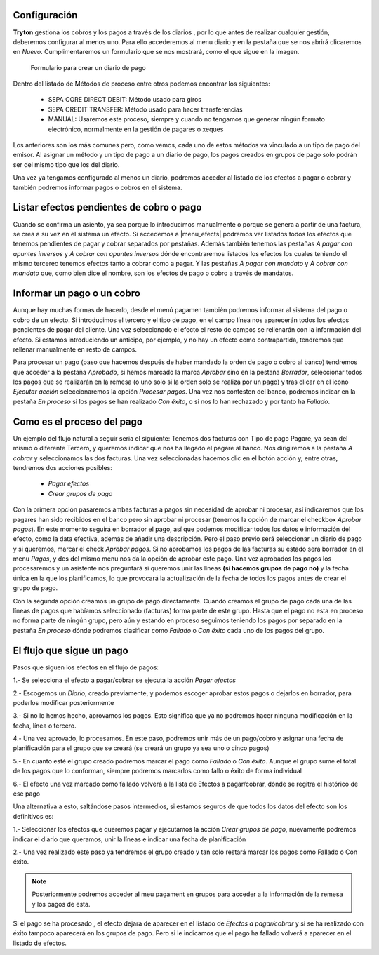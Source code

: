 
.. inheritref:: account_payment/account_payment:section:pagos


Configuración
-------------

.. inheritref:: account_payment/account_payment:paragraph:configuracion

**Tryton** gestiona los cobros y los pagos a través de los diarios ,
por lo que antes de realizar cualquier gestión, deberemos configurar al menos
uno. Para ello accederemos al menu diario y en la pestaña que se nos
abrirá clicaremos en *Nuevo*. Cumplimentaremos un formulario que se nos
mostrará, como el que sigue en la imagen.

.. figure:: images/tryton-payment-journal-form.png

   Formulario para crear un diario de pago

.. view:: account_payment.payment_journal_view_form

Dentro del listado de Métodos de proceso entre otros podemos encontrar los
siguientes:

 - SEPA CORE DIRECT DEBIT: Método usado para giros
 - SEPA CREDIT TRANSFER: Método usado para hacer transferencias
 - MANUAL: Usaremos este proceso, siempre y cuando no tengamos que generar
   ningún formato electrónico, normalmente en la gestión de pagares o xeques

Los anteriores son los más comunes pero, como vemos, cada uno de estos métodos
va vinculado a un tipo de pago del emisor. Al asignar un método y un tipo de
pago a un diario de pago, los pagos creados en grupos de pago solo podrán ser
del mismo tipo que los del diario.

Una vez ya tengamos configurado al menos un diario, podremos acceder al listado
de los efectos a pagar o cobrar y también podremos informar pagos o cobros en
el sistema.

Listar efectos pendientes de cobro o pago
------------------------------------------

.. inheritref:: account_payment/account_payment:paragraph:efectos

Cuando se confirma un asiento, ya sea porque lo introducimos manualmente o
porque se genera a partir de una factura, se crea a su vez en el sistema un
efecto. Si accedemos a |menu_efects| podremos ver listados todos los efectos
que tenemos pendientes de pagar y cobrar separados por pestañas. Además también
tenemos las pestañas *A pagar con apuntes inversos* y *A cobrar con apuntes
inversos* dónde encontraremos listados los efectos los cuales teniendo el mismo
tercereo tenemos efectos tanto a cobrar como a pagar. Y las pestañas *A pagar
con mandato* y *A cobrar con mandato* que, como bien dice el nombre, son los
efectos de pago o cobro a través de mandatos.

.. inheritref:: account_payment/account_payment:section:informar-pagos

Informar un pago o un cobro
---------------------------

Aunque hay muchas formas de hacerlo, desde el menú pagamen también
podremos informar al sistema del pago o cobro de un efecto. Si introducimos el
tercero y el tipo de pago, en el campo línea nos aparecerán todos los efectos
pendientes de pagar del cliente. Una vez seleccionado el efecto el resto de
campos se rellenarán con la información del efecto. Si estamos introduciendo un
anticipo, por ejemplo, y no hay un efecto como contrapartida, tendremos que
rellenar manualmente en resto de campos.

.. inheritref:: account_payment/account_payment:paragraph:aprobar

Para procesar un pago (paso que hacemos después de haber mandado la orden de
pago o cobro al banco) tendremos que acceder a la pestaña *Aprobado*, si hemos
marcado la marca *Aprobar* sino en la pestaña *Borrador*, seleccionar todos los
pagos que se realizarán en la remesa (o uno solo si la orden solo se realiza por
un pago) y tras clicar en el icono *Ejecutar acción* seleccionaremos la opción
*Procesar pagos*. Una vez nos contesten del banco, podremos indicar en la
pestaña *En proceso* si los pagos se han realizado *Con éxito*, o si nos lo han
rechazado y por tanto ha *Fallado*.

Como es el proceso del pago
---------------------------

Un ejemplo del flujo natural a seguir seria el siguiente:
Tenemos dos facturas con Tipo de pago Pagare, ya sean del mismo o diferente
Tercero, y queremos indicar que nos ha llegado el pagare al banco. Nos
dirigiremos a la pestaña *A cobrar* y seleccionamos las dos facturas. Una vez
seleccionadas hacemos clic en el botón acción y, entre otras, tendremos dos
acciones posibles:

 * *Pagar efectos*
 * *Crear grupos de pago*

Con la primera opción pasaremos ambas facturas a pagos sin necesidad de aprobar
ni procesar, así indicaremos que los pagares han sido recibidos en el banco
pero sin aprobar ni procesar (tenemos la opción de marcar el checkbox *Aprobar
pagos*). En este momento seguirá en borrador el pago, así que podemos modificar
todos los datos e información del efecto, como la data efectiva, además de
añadir una descripción.
Pero el paso previo será seleccionar un diario de pago y si queremos, marcar el
check *Aprobar pagos*. Si no aprobamos los pagos de las facturas su estado será
borrador en el menu *Pagos*, y des del mismo menu nos da la opción de aprobar
este pago.
Una vez aprobados los pagos los procesaremos y un asistente nos preguntará si
queremos unir las líneas **(si hacemos grupos de pago no)** y la fecha única en
la que los planificamos, lo que provocará la actualización de la fecha de todos
los pagos antes de crear el grupo de pago.

Con la segunda opción creamos un grupo de pago directamente. Cuando creamos el
grupo de pago cada una de las líneas de pagos que habíamos seleccionado
(facturas) forma parte de este grupo. Hasta que el pago no esta en proceso no
forma parte de ningún grupo, pero aún y estando en proceso seguimos teniendo los
pagos por separado en la pestaña *En proceso* dónde podremos clasificar como
*Fallado* o *Con éxito* cada uno de los pagos del grupo.

El flujo que sigue un pago
--------------------------

Pasos que siguen los efectos en el flujo de pagos:

1.- Se selecciona el efecto a pagar/cobrar se ejecuta la acción *Pagar efectos*

2.- Escogemos un *Diario*, creado previamente, y podemos escoger aprobar estos
pagos o dejarlos en borrador, para poderlos modificar posteriormente

3.- Si no lo hemos hecho, aprovamos los pagos. Esto significa que ya no
podremos hacer ninguna modificación en la fecha, línea o tercero.

4.- Una vez aprovado, lo procesamos. En este paso, podremos unir más de un
pago/cobro y asignar una fecha de planificación para el grupo que se creará (se
creará un grupo ya sea uno o cinco pagos)

5.- En cuanto esté el grupo creado podremos marcar el pago como *Fallado* o
*Con éxito*. Aunque el grupo sume el total de los pagos que lo conforman,
siempre podremos marcarlos como fallo o éxito de forma individual

6.- El efecto una vez marcado como fallado volverá a la lista de Efectos a
pagar/cobrar, dónde se regitra el histórico de ese pago


Una alternativa a esto, saltándose pasos intermedios, si estamos seguros de que
todos los datos del efecto son los definitivos es:

1.- Seleccionar los efectos que queremos pagar y ejecutamos la acción *Crear
grupos de pago*, nuevamente podremos indicar el diario que queramos, unir la
líneas e indicar una fecha de planificación

2.- Una vez realizado este paso ya tendremos el grupo creado y tan solo restará
marcar los pagos como Fallado o Con éxito.

.. note:: Posteriormente podremos acceder al meu pagament en grupos para acceder
          a la información de la remesa y los pagos de esta.

Si el pago se ha procesado , el efecto dejara de aparecer en el
listado de *Efectos a pagar/cobrar* y si se ha realizado con éxito tampoco
aparecerá en los grupos de pago. Pero si le indicamos que el pago ha fallado
volverá a aparecer en el listado de efectos.
